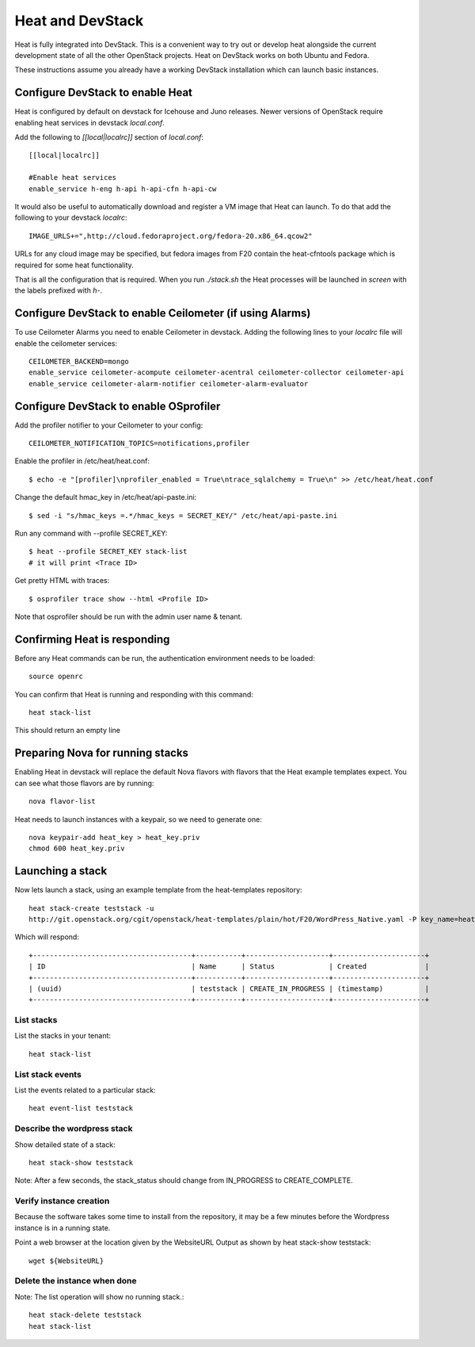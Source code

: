..
      Licensed under the Apache License, Version 2.0 (the "License"); you may
      not use this file except in compliance with the License. You may obtain
      a copy of the License at

          http://www.apache.org/licenses/LICENSE-2.0

      Unless required by applicable law or agreed to in writing, software
      distributed under the License is distributed on an "AS IS" BASIS, WITHOUT
      WARRANTIES OR CONDITIONS OF ANY KIND, either express or implied. See the
      License for the specific language governing permissions and limitations
      under the License.

Heat and DevStack
=================
Heat is fully integrated into DevStack. This is a convenient way to try out or develop heat alongside the current development state of all the other OpenStack projects. Heat on DevStack works on both Ubuntu and Fedora.

These instructions assume you already have a working DevStack installation which can launch basic instances.

Configure DevStack to enable Heat
---------------------------------
Heat is configured by default on devstack for Icehouse and Juno releases.
Newer versions of OpenStack require enabling heat services in devstack
`local.conf`.

Add the following to `[[local|localrc]]` section of `local.conf`::

  [[local|localrc]]

  #Enable heat services
  enable_service h-eng h-api h-api-cfn h-api-cw

It would also be useful to automatically download and register
a VM image that Heat can launch. To do that add the following to your
devstack `localrc`::

    IMAGE_URLS+=",http://cloud.fedoraproject.org/fedora-20.x86_64.qcow2"

URLs for any cloud image may be specified, but fedora images from F20 contain the heat-cfntools package which is required for some heat functionality.

That is all the configuration that is required. When you run `./stack.sh` the Heat processes will be launched in `screen` with the labels prefixed with `h-`.

Configure DevStack to enable Ceilometer (if using Alarms)
---------------------------------------------------------
To use Ceilometer Alarms you need to enable Ceilometer in devstack.
Adding the following lines to your `localrc` file will enable the ceilometer services::

    CEILOMETER_BACKEND=mongo
    enable_service ceilometer-acompute ceilometer-acentral ceilometer-collector ceilometer-api
    enable_service ceilometer-alarm-notifier ceilometer-alarm-evaluator

Configure DevStack to enable OSprofiler
---------------------------------------

Add the profiler notifier to your Ceilometer to your config::

  CEILOMETER_NOTIFICATION_TOPICS=notifications,profiler

Enable the profiler in /etc/heat/heat.conf::

  $ echo -e "[profiler]\nprofiler_enabled = True\ntrace_sqlalchemy = True\n" >> /etc/heat/heat.conf

Change the default hmac_key in /etc/heat/api-paste.ini::

  $ sed -i "s/hmac_keys =.*/hmac_keys = SECRET_KEY/" /etc/heat/api-paste.ini

Run any command with --profile SECRET_KEY::

  $ heat --profile SECRET_KEY stack-list
  # it will print <Trace ID>

Get pretty HTML with traces::

  $ osprofiler trace show --html <Profile ID>

Note that osprofiler should be run with the admin user name & tenant.


Confirming Heat is responding
-----------------------------

Before any Heat commands can be run, the authentication environment
needs to be loaded::

    source openrc

You can confirm that Heat is running and responding
with this command::

    heat stack-list

This should return an empty line

Preparing Nova for running stacks
---------------------------------

Enabling Heat in devstack will replace the default Nova flavors with
flavors that the Heat example templates expect. You can see what
those flavors are by running::

    nova flavor-list

Heat needs to launch instances with a keypair, so we need
to generate one::

    nova keypair-add heat_key > heat_key.priv
    chmod 600 heat_key.priv

Launching a stack
-----------------
Now lets launch a stack, using an example template from the heat-templates repository::

    heat stack-create teststack -u
    http://git.openstack.org/cgit/openstack/heat-templates/plain/hot/F20/WordPress_Native.yaml -P key_name=heat_key -P image_id=Fedora-x86_64-20-20131211.1-sda

Which will respond::

    +--------------------------------------+-----------+--------------------+----------------------+
    | ID                                   | Name      | Status             | Created              |
    +--------------------------------------+-----------+--------------------+----------------------+
    | (uuid)                               | teststack | CREATE_IN_PROGRESS | (timestamp)          |
    +--------------------------------------+-----------+--------------------+----------------------+


List stacks
~~~~~~~~~~~
List the stacks in your tenant::

    heat stack-list

List stack events
~~~~~~~~~~~~~~~~~

List the events related to a particular stack::

   heat event-list teststack

Describe the wordpress stack
~~~~~~~~~~~~~~~~~~~~~~~~~~~~

Show detailed state of a stack::

   heat stack-show teststack

Note: After a few seconds, the stack_status should change from IN_PROGRESS to CREATE_COMPLETE.

Verify instance creation
~~~~~~~~~~~~~~~~~~~~~~~~
Because the software takes some time to install from the repository, it may be a few minutes before the Wordpress instance is in a running state.

Point a web browser at the location given by the WebsiteURL Output as shown by heat stack-show teststack::

    wget ${WebsiteURL}

Delete the instance when done
~~~~~~~~~~~~~~~~~~~~~~~~~~~~~

Note: The list operation will show no running stack.::

    heat stack-delete teststack
    heat stack-list
